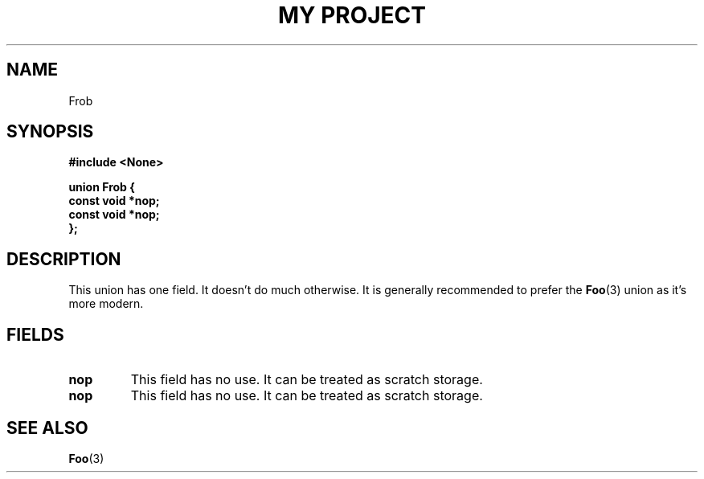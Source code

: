 .TH "MY PROJECT" "3"
.SH NAME
Frob
.SH SYNOPSIS
.nf
.B #include <None>
.PP
.B "union Frob {"
.B "    const void *nop;"
.B "    const void *nop;"
.B "};"
.fi
.SH DESCRIPTION
This union has one field.
It doesn't do much otherwise.
It is generally recommended to prefer the \f[B]Foo\f[R](3) union as it's more modern.
.SH FIELDS
.TP
.BR nop
This field has no use.
It can be treated as scratch storage.
.TP
.BR nop
This field has no use.
It can be treated as scratch storage.
.SH SEE ALSO
.BR Foo (3)